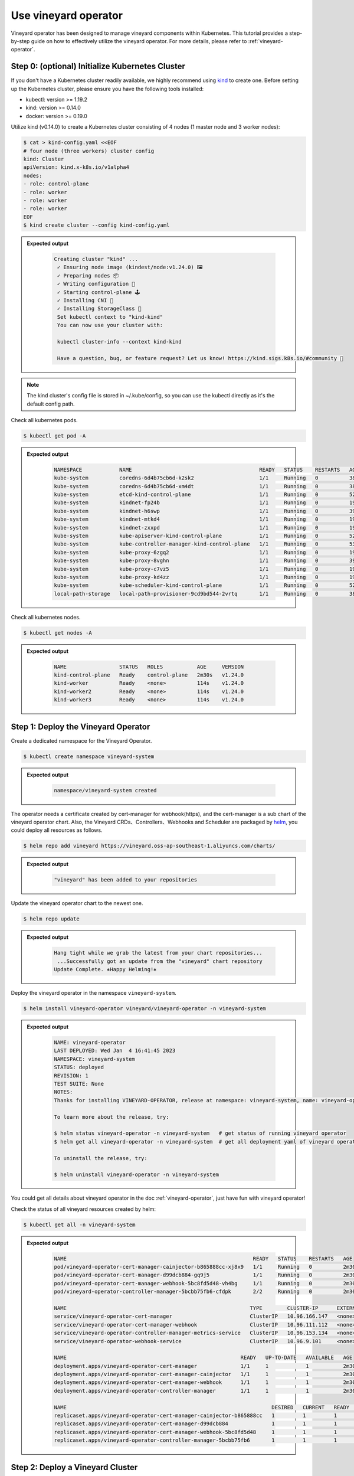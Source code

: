 Use vineyard operator
=====================

Vineyard operator has been designed to manage vineyard components within Kubernetes.
This tutorial provides a step-by-step guide on how to effectively utilize the vineyard
operator. For more details, please refer to :ref:`vineyard-operator`.

Step 0: (optional) Initialize Kubernetes Cluster
------------------------------------------------

If you don't have a Kubernetes cluster readily available, we highly recommend using `kind`_ to
create one. Before setting up the Kubernetes cluster, please ensure you have the following
tools installed:

- kubectl: version >= 1.19.2
- kind: version >= 0.14.0
- docker: version >= 0.19.0

Utilize kind (v0.14.0) to create a Kubernetes cluster consisting of 4 nodes (1 master node and 3
worker nodes):

.. code:: bash

    $ cat > kind-config.yaml <<EOF
    # four node (three workers) cluster config
    kind: Cluster
    apiVersion: kind.x-k8s.io/v1alpha4
    nodes:
    - role: control-plane
    - role: worker
    - role: worker
    - role: worker
    EOF
    $ kind create cluster --config kind-config.yaml

.. admonition:: Expected output
   :class: admonition-details

    .. code:: bash

       Creating cluster "kind" ...
        ✓ Ensuring node image (kindest/node:v1.24.0) 🖼
        ✓ Preparing nodes 📦
        ✓ Writing configuration 📜
        ✓ Starting control-plane 🕹️
        ✓ Installing CNI 🔌
        ✓ Installing StorageClass 💾
        Set kubectl context to "kind-kind"
        You can now use your cluster with:

        kubectl cluster-info --context kind-kind

        Have a question, bug, or feature request? Let us know! https://kind.sigs.k8s.io/#community 🙂

.. note::

    The kind cluster's config file is stored in ~/.kube/config, so you can use
    the kubectl directly as it's the default config path.

Check all kubernetes pods.

.. code:: bash

    $ kubectl get pod -A

.. admonition:: Expected output
   :class: admonition-details

    .. code:: bash

        NAMESPACE            NAME                                         READY   STATUS    RESTARTS   AGE
        kube-system          coredns-6d4b75cb6d-k2sk2                     1/1     Running   0          38s
        kube-system          coredns-6d4b75cb6d-xm4dt                     1/1     Running   0          38s
        kube-system          etcd-kind-control-plane                      1/1     Running   0          52s
        kube-system          kindnet-fp24b                                1/1     Running   0          19s
        kube-system          kindnet-h6swp                                1/1     Running   0          39s
        kube-system          kindnet-mtkd4                                1/1     Running   0          19s
        kube-system          kindnet-zxxpd                                1/1     Running   0          19s
        kube-system          kube-apiserver-kind-control-plane            1/1     Running   0          52s
        kube-system          kube-controller-manager-kind-control-plane   1/1     Running   0          53s
        kube-system          kube-proxy-6zgq2                             1/1     Running   0          19s
        kube-system          kube-proxy-8vghn                             1/1     Running   0          39s
        kube-system          kube-proxy-c7vz5                             1/1     Running   0          19s
        kube-system          kube-proxy-kd4zz                             1/1     Running   0          19s
        kube-system          kube-scheduler-kind-control-plane            1/1     Running   0          52s
        local-path-storage   local-path-provisioner-9cd9bd544-2vrtq       1/1     Running   0          38s

Check all kubernetes nodes.

.. code:: bash

    $ kubectl get nodes -A

.. admonition:: Expected output
   :class: admonition-details

    .. code:: bash

        NAME                 STATUS   ROLES           AGE     VERSION
        kind-control-plane   Ready    control-plane   2m30s   v1.24.0
        kind-worker          Ready    <none>          114s    v1.24.0
        kind-worker2         Ready    <none>          114s    v1.24.0
        kind-worker3         Ready    <none>          114s    v1.24.0

Step 1: Deploy the Vineyard Operator
-------------------------------------

Create a dedicated namespace for the Vineyard Operator.

.. code:: bash

    $ kubectl create namespace vineyard-system

.. admonition:: Expected output
   :class: admonition-details

    .. code:: bash

        namespace/vineyard-system created

The operator needs a certificate created by cert-manager for webhook(https),
and the cert-manager is a sub chart of the vineyard operator chart. Also, the
Vineyard CRDs、Controllers、Webhooks and Scheduler are packaged by `helm`_, you could
deploy all resources as follows.

.. code:: bash

    $ helm repo add vineyard https://vineyard.oss-ap-southeast-1.aliyuncs.com/charts/

.. admonition:: Expected output
   :class: admonition-details

    .. code:: bash

        "vineyard" has been added to your repositories

Update the vineyard operator chart to the newest one.

.. code:: bash

    $ helm repo update

.. admonition:: Expected output
   :class: admonition-details

    .. code:: bash

        Hang tight while we grab the latest from your chart repositories...
         ...Successfully got an update from the "vineyard" chart repository
        Update Complete. ⎈Happy Helming!⎈

Deploy the vineyard operator in the namespace ``vineyard-system``.

.. code:: bash

    $ helm install vineyard-operator vineyard/vineyard-operator -n vineyard-system

.. admonition:: Expected output
   :class: admonition-details

    .. code:: bash

        NAME: vineyard-operator
        LAST DEPLOYED: Wed Jan  4 16:41:45 2023
        NAMESPACE: vineyard-system
        STATUS: deployed
        REVISION: 1
        TEST SUITE: None
        NOTES:
        Thanks for installing VINEYARD-OPERATOR, release at namespace: vineyard-system, name: vineyard-operator.

        To learn more about the release, try:

        $ helm status vineyard-operator -n vineyard-system   # get status of running vineyard operator
        $ helm get all vineyard-operator -n vineyard-system  # get all deployment yaml of vineyard operator

        To uninstall the release, try:

        $ helm uninstall vineyard-operator -n vineyard-system

You could get all details about vineyard operator in the doc :ref:`vineyard-operator`, just have fun with vineyard operator!

Check the status of all vineyard resources created by helm:

.. code:: bash

    $ kubectl get all -n vineyard-system

.. admonition:: Expected output
   :class: admonition-details

    .. code:: bash

        NAME                                                            READY   STATUS    RESTARTS   AGE
        pod/vineyard-operator-cert-manager-cainjector-b865888cc-xj8x9   1/1     Running   0          2m30s
        pod/vineyard-operator-cert-manager-d99dcb884-gq9j5              1/1     Running   0          2m30s
        pod/vineyard-operator-cert-manager-webhook-5bc8fd5d48-vh4bg     1/1     Running   0          2m30s
        pod/vineyard-operator-controller-manager-5bcbb75fb6-cfdpk       2/2     Running   0          2m30s

        NAME                                                           TYPE        CLUSTER-IP      EXTERNAL-IP   PORT(S)    AGE
        service/vineyard-operator-cert-manager                         ClusterIP   10.96.166.147   <none>        9402/TCP   2m30s
        service/vineyard-operator-cert-manager-webhook                 ClusterIP   10.96.111.112   <none>        443/TCP    2m30s
        service/vineyard-operator-controller-manager-metrics-service   ClusterIP   10.96.153.134   <none>        8443/TCP   2m30s
        service/vineyard-operator-webhook-service                      ClusterIP   10.96.9.101     <none>        443/TCP    2m30s

        NAME                                                        READY   UP-TO-DATE   AVAILABLE   AGE
        deployment.apps/vineyard-operator-cert-manager              1/1     1            1           2m30s
        deployment.apps/vineyard-operator-cert-manager-cainjector   1/1     1            1           2m30s
        deployment.apps/vineyard-operator-cert-manager-webhook      1/1     1            1           2m30s
        deployment.apps/vineyard-operator-controller-manager        1/1     1            1           2m30s

        NAME                                                                  DESIRED   CURRENT   READY   AGE
        replicaset.apps/vineyard-operator-cert-manager-cainjector-b865888cc   1         1         1       2m30s
        replicaset.apps/vineyard-operator-cert-manager-d99dcb884              1         1         1       2m30s
        replicaset.apps/vineyard-operator-cert-manager-webhook-5bc8fd5d48     1         1         1       2m30s
        replicaset.apps/vineyard-operator-controller-manager-5bcbb75fb6       1         1         1       2m30s

Step 2: Deploy a Vineyard Cluster
----------------------------------

After successfully installing the Vineyard operator as described in the previous step,
you can now proceed to deploy a Vineyard cluster. To create a cluster with two Vineyard
instances, simply create a `Vineyardd` Custom Resource (CR) as shown below.

.. code:: bash

    $ cat <<EOF | kubectl apply -f -
    apiVersion: k8s.v6d.io/v1alpha1
    kind: Vineyardd
    metadata:
    name: vineyardd-sample
    namespace: vineyard-system
    spec:
    # vineyard instances
    replicas: 2
    EOF

.. admonition:: Expected output
   :class: admonition-details

    .. code:: bash

        vineyardd.k8s.v6d.io/vineyardd-sample created

Check the status of all relevant resources managed by the ``vineyardd-sample`` cr.

.. code:: bash

    $ kubectl get all -l app.kubernetes.io/instance=vineyardd -n vineyard-system

.. admonition:: Expected output
   :class: admonition-details

    .. code:: bash

        NAME                                   READY   STATUS    RESTARTS   AGE
        pod/vineyardd-sample-879798cb6-qpvtw   1/1     Running   0          2m59s
        pod/vineyardd-sample-879798cb6-x4m2x   1/1     Running   0          2m59s

        NAME                               READY   UP-TO-DATE   AVAILABLE   AGE
        deployment.apps/vineyardd-sample   2/2     2            2           2m59s

        NAME                                         DESIRED   CURRENT   READY   AGE
        replicaset.apps/vineyardd-sample-879798cb6   2         2         2       2m59s

Step 3: Connect to Vineyard
----------------------------

Vineyard currently supports clients in various languages, including mature support
for C++ and Python, as well as experimental support for Java, Golang, and Rust. In
this tutorial, we will demonstrate how to connect to a Vineyard cluster using the
Python client. Vineyard provides two connection methods: `IPC and RPC`_. In the
following sections, we will explore both methods.

First, let's deploy the Python client on two Vineyard nodes as follows.

.. code:: bash

    $ cat <<EOF | kubectl apply -f -
    apiVersion: apps/v1
    kind: Deployment
    metadata:
    name: vineyard-python-client
    namespace:  vineyard-system
    spec:
    selector:
        matchLabels:
        app: vineyard-python-client
    replicas: 2
    template:
        metadata:
        annotations:
            scheduling.k8s.v6d.io/required: none
        labels:
            app: vineyard-python-client
            # related to which vineyard cluster
            scheduling.k8s.v6d.io/vineyardd-namespace: vineyard-system
            scheduling.k8s.v6d.io/vineyardd: vineyardd-sample
            scheduling.k8s.v6d.io/job: v6d-workflow-demo-job1
        spec:
        # use the vineyard scheduler to deploy the pod on the vineyard cluster.
        schedulerName: vineyard-scheduler
        containers:
        - name: vineyard-python
            imagePullPolicy: IfNotPresent
            image: vineyardcloudnative/vineyard-python:v0.11.4
            command:
            - /bin/bash
            - -c
            - sleep infinity
            volumeMounts:
            - mountPath: /var/run
                name: vineyard-sock
        volumes:
        - name: vineyard-sock
            hostPath:
            path: /var/run/vineyard-kubernetes/vineyard-system/vineyardd-sample
    EOF

.. admonition:: Expected output
   :class: admonition-details

    .. code:: bash

        pod/vineyard-python-client created

Wait for the vineyard python client pod ready.

.. code:: bash

    $ kubectl get pod -l app=vineyard-python-client -n vineyard-system


.. admonition:: Expected output
   :class: admonition-details

    .. code:: bash

        NAME                                      READY   STATUS    RESTARTS   AGE
        vineyard-python-client-6fd8c47c98-7btkv   1/1     Running   0          93s

Use the kubectl exec command to enter the first vineyard python client pod.

.. code:: bash

    $ kubectl exec -it $(kubectl get pod -l app=vineyard-python-client -n vineyard-system -oname | head -n 1 | awk -F '/' '{print $2}') -n vineyard-system /bin/bash

After entering the shell, you can connect to the vineyard cluster,

.. code-block:: python

    In [1]: import numpy as np
    In [2]: import vineyard

    In [3]: client = vineyard.connect('/var/run/vineyard.sock')

    In [4]: objid = client.put(np.zeros(8))

    In [5]: # persist the object to make it visible to form the global object
    In [6]: client.persist(objid)

    In [7]: objid
    Out[7]: o001027d7c86a49f0

    In [8]: # get meta info
    In [9]: meta = client.get_meta(objid)
    In [10]: meta
    Out[10]:
    {
        "buffer_": {
            "id": "o801027d7c85c472e",
            "instance_id": 1,
            "length": 0,
            "nbytes": 0,
            "transient": true,
            "typename": "vineyard::Blob"
        },
        "global": false,
        "id": "o001027d7c86a49f0",
        "instance_id": 1,
        "nbytes": 64,
        "order_": "\"C\"",
        "partition_index_": "[]",
        "shape_": "[8]",
        "signature": 4547407361228035,
        "transient": false,
        "typename": "vineyard::Tensor<double>",
        "value_type_": "float64",
        "value_type_meta_": "<f8"
    }

Open another terminal and enter the second vineyard python client pod.

.. code:: bash

    $ kubectl exec -it $(kubectl get pod -l app=vineyard-python-client -n vineyard-system -oname | tail -n 1 | awk -F '/' '{print $2}') -n vineyard-system /bin/bash

.. admonition:: Expected output
   :class: admonition-details

    .. code:: bash

        kubectl exec [POD] [COMMAND] is DEPRECATED and will be removed in a future version. Use kubectl exec [POD] -- [COMMAND] instead.

Also, you can connect to the vineyard cluster by RPC and get the metadata of
above object as follows.

.. code-block:: python

    In [1]: import vineyard

    In [2]: rpc_client = vineyard.connect('vineyardd-sample-rpc.vineyard-system',9600)

    In [3]: # use the object id created by another vineyard instance here
    In [4]: meta = rpc_client.get_meta(vineyard._C.ObjectID('o001027d7c86a49f0'))
    In [5]: meta
    Out[5]:
    {
        "buffer_": {
            "id": "o801027d7c85c472e",
            "instance_id": 1,
            "length": 0,
            "nbytes": 0,
            "transient": true,
            "typename": "vineyard::Blob"
        },
        "global": false,
        "id": "o001027d7c86a49f0",
        "instance_id": 1,
        "nbytes": 64,
        "order_": "\"C\"",
        "partition_index_": "[]",
        "shape_": "[8]",
        "signature": 4547407361228035,
        "transient": false,
        "typename": "vineyard::Tensor<double>",
        "value_type_": "float64",
        "value_type_meta_": "<f8"
    }

For more examples, please refer the `vineyard data accessing`_.

Step 4: Cleanup
---------------

- Destroy the vineyard operator via helm:

.. code:: bash

    $ helm uninstall vineyard-operator -n vineyard-system

.. admonition:: Expected output
   :class: admonition-details

    .. code:: bash

        release "vineyard-operator" uninstalled

- Delete the namespace:

.. code:: bash

    $ kubectl delete namespace vineyard-system

.. admonition:: Expected output
   :class: admonition-details

    .. code:: bash

        namespace "vineyard-system" deleted


.. _kind: https://kind.sigs.k8s.io
.. _helm: https://helm.sh/docs/intro/install/
.. _IPC and RPC: https://v6d.io/notes/data-accessing.html#ipcclient-vs-rpcclient
.. _vineyard data accessing: https://v6d.io/notes/data-accessing.html

